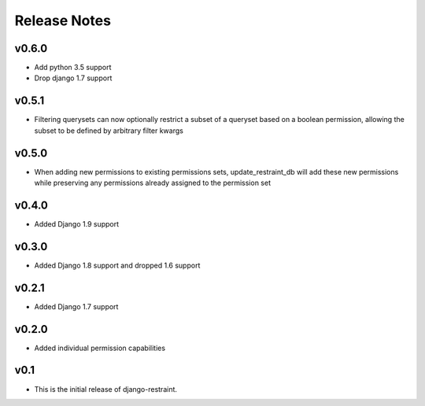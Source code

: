 Release Notes
=============

v0.6.0
------

* Add python 3.5 support
* Drop django 1.7 support

v0.5.1
------

* Filtering querysets can now optionally restrict a subset of a queryset based on a boolean permission, allowing the subset to be defined by arbitrary filter kwargs

v0.5.0
------

* When adding new permissions to existing permissions sets, update_restraint_db will add these new permissions while preserving any permissions already assigned to the permission set

v0.4.0
------

* Added Django 1.9 support

v0.3.0
------

* Added Django 1.8 support and dropped 1.6 support

v0.2.1
------

* Added Django 1.7 support

v0.2.0
------

* Added individual permission capabilities

v0.1
----

* This is the initial release of django-restraint.
